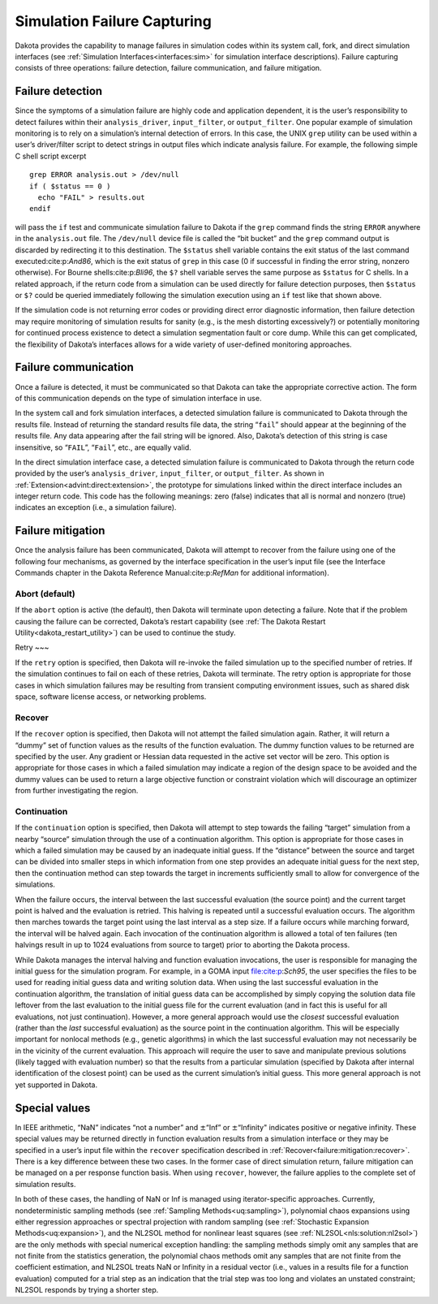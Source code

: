 .. _failure:

Simulation Failure Capturing
============================

Dakota provides the capability to manage failures in simulation codes
within its system call, fork, and direct simulation interfaces (see
:ref:`Simulation Interfaces<interfaces:sim>` for simulation interface
descriptions). Failure capturing consists of three operations: failure
detection, failure communication, and failure mitigation.

.. _`failure:detection`:

Failure detection
-----------------

Since the symptoms of a simulation failure are highly code and
application dependent, it is the user’s responsibility to detect
failures within their ``analysis_driver``, ``input_filter``, or
``output_filter``. One popular example of simulation monitoring is to
rely on a simulation’s internal detection of errors. In this case, the
UNIX ``grep`` utility can be used within a user’s driver/filter script
to detect strings in output files which indicate analysis failure. For
example, the following simple C shell script excerpt

::

       grep ERROR analysis.out > /dev/null
       if ( $status == 0 )
         echo "FAIL" > results.out
       endif

will pass the ``if`` test and communicate simulation failure to Dakota
if the ``grep`` command finds the string ``ERROR`` anywhere in the
``analysis.out`` file.  The ``/dev/null`` device file is called the
“bit bucket” and the ``grep`` command
output is discarded by redirecting it to this destination. The
``$status`` shell variable contains the exit status of the last command
executed:cite:p:`And86`, which is the exit status of ``grep``
in this case (0 if successful in finding the error string, nonzero
otherwise). For Bourne shells:cite:p:`Bli96`, the ``$?``
shell variable serves the same purpose as ``$status`` for C shells. In a
related approach, if the return code from a simulation can be used
directly for failure detection purposes, then ``$status`` or ``$?``
could be queried immediately following the simulation execution using an
``if`` test like that shown above.

If the simulation code is not returning error codes or providing direct
error diagnostic information, then failure detection may require
monitoring of simulation results for sanity (e.g., is the mesh
distorting excessively?) or potentially monitoring for continued process
existence to detect a simulation segmentation fault or core dump. While
this can get complicated, the flexibility of Dakota’s interfaces allows
for a wide variety of user-defined monitoring approaches.

.. _`failure:communication`:

Failure communication
---------------------

Once a failure is detected, it must be communicated so that Dakota can
take the appropriate corrective action. The form of this communication
depends on the type of simulation interface in use.

In the system call and fork simulation interfaces, a detected simulation
failure is communicated to Dakota through the results file. Instead of
returning the standard results file data, the string “``fail``” should
appear at the beginning of the results file. Any data appearing after
the fail string will be ignored. Also, Dakota’s detection of this string
is case insensitive, so “``FAIL``”, “``Fail``”, etc., are equally valid.

In the direct simulation interface case, a detected simulation failure
is communicated to Dakota through the return code provided by the user’s
``analysis_driver``, ``input_filter``, or ``output_filter``. As shown in
:ref:`Extension<advint:direct:extension>`, the
prototype for simulations linked within the direct interface includes an
integer return code. This code has the following meanings: zero (false)
indicates that all is normal and nonzero (true) indicates an exception
(i.e., a simulation failure).

.. _`failure:mitigation`:

Failure mitigation
------------------

Once the analysis failure has been communicated, Dakota will attempt to
recover from the failure using one of the following four mechanisms, as
governed by the interface specification in the user’s input file (see
the Interface Commands chapter in the Dakota Reference
Manual:cite:p:`RefMan` for additional information).

.. _`failure:mitigation:abort`:

Abort (default)
~~~~~~~~~~~~~

If the ``abort`` option is active (the default), then Dakota will
terminate upon detecting a failure. Note that if the problem causing the
failure can be corrected, Dakota’s restart capability (see
:ref:`The Dakota Restart Utility<dakota_restart_utility>`) can be used to continue the study.

.. _`failure:mitigation:retry`:

Retry
~~~

If the ``retry`` option is specified, then Dakota will re-invoke the
failed simulation up to the specified number of retries. If the
simulation continues to fail on each of these retries, Dakota will
terminate. The retry option is appropriate for those cases in which
simulation failures may be resulting from transient computing
environment issues, such as shared disk space, software license access,
or networking problems.

.. _`failure:mitigation:recover`:

Recover
~~~~~

If the ``recover`` option is specified, then Dakota will not attempt the
failed simulation again. Rather, it will return a “dummy” set of
function values as the results of the function evaluation. The dummy
function values to be returned are specified by the user. Any gradient
or Hessian data requested in the active set vector will be zero. This
option is appropriate for those cases in which a failed simulation may
indicate a region of the design space to be avoided and the dummy values
can be used to return a large objective function or constraint violation
which will discourage an optimizer from further investigating the
region.

.. _`failure:mitigation:continuation`:

Continuation
~~~~~~~~~~

If the ``continuation`` option is specified, then Dakota will attempt to
step towards the failing “target” simulation from a nearby “source”
simulation through the use of a continuation algorithm. This option is
appropriate for those cases in which a failed simulation may be caused
by an inadequate initial guess. If the “distance” between the source and
target can be divided into smaller steps in which information from one
step provides an adequate initial guess for the next step, then the
continuation method can step towards the target in increments
sufficiently small to allow for convergence of the simulations.

When the failure occurs, the interval between the last successful
evaluation (the source point) and the current target point is halved and
the evaluation is retried. This halving is repeated until a successful
evaluation occurs. The algorithm then marches towards the target point
using the last interval as a step size. If a failure occurs while
marching forward, the interval will be halved again. Each invocation of
the continuation algorithm is allowed a total of ten failures (ten
halvings result in up to 1024 evaluations from source to target) prior
to aborting the Dakota process.

While Dakota manages the interval halving and function evaluation
invocations, the user is responsible for managing the initial guess for
the simulation program. For example, in a GOMA input
file:cite:p:`Sch95`, the user specifies the files to be used
for reading initial guess data and writing solution data. When using the
last successful evaluation in the continuation algorithm, the
translation of initial guess data can be accomplished by simply copying
the solution data file leftover from the last evaluation to the initial
guess file for the current evaluation (and in fact this is useful for
all evaluations, not just continuation). However, a more general
approach would use the *closest* successful evaluation (rather than the
*last* successful evaluation) as the source point in the continuation
algorithm. This will be especially important for nonlocal methods (e.g.,
genetic algorithms) in which the last successful evaluation may not
necessarily be in the vicinity of the current evaluation. This approach
will require the user to save and manipulate previous solutions (likely
tagged with evaluation number) so that the results from a particular
simulation (specified by Dakota after internal identification of the
closest point) can be used as the current simulation’s initial guess.
This more general approach is not yet supported in Dakota.

.. _`failure:special`:

Special values
--------------

In IEEE arithmetic, “NaN” indicates “not a number” and
:math:`\pm`\ “Inf” or :math:`\pm`\ “Infinity" indicates positive or
negative infinity. These special values may be returned directly in
function evaluation results from a simulation interface or they may be
specified in a user’s input file within the ``recover`` specification
described in :ref:`Recover<failure:mitigation:recover>`. There is a
key difference between these two cases. In the former case of direct
simulation return, failure mitigation can be managed on a per response
function basis. When using ``recover``, however, the failure applies to
the complete set of simulation results.

In both of these cases, the handling of NaN or Inf is managed using
iterator-specific approaches. Currently, nondeterministic sampling
methods (see :ref:`Sampling Methods<uq:sampling>`), polynomial chaos
expansions using either regression approaches or spectral projection
with random sampling (see :ref:`Stochastic Expansion Methods<uq:expansion>`),
and the NL2SOL method for nonlinear least squares (see
:ref:`NL2SOL<nls:solution:nl2sol>`) are the only
methods with special numerical exception handling: the sampling methods
simply omit any samples that are not finite from the statistics
generation, the polynomial chaos methods omit any samples that are not
finite from the coefficient estimation, and NL2SOL treats NaN or
Infinity in a residual vector (i.e., values in a results file for a
function evaluation) computed for a trial step as an indication that the
trial step was too long and violates an unstated constraint; NL2SOL
responds by trying a shorter step.

